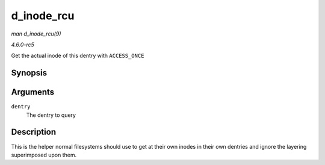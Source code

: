 .. -*- coding: utf-8; mode: rst -*-

.. _API-d-inode-rcu:

===========
d_inode_rcu
===========

*man d_inode_rcu(9)*

*4.6.0-rc5*

Get the actual inode of this dentry with ``ACCESS_ONCE``


Synopsis
========

.. c:function:: struct inode * d_inode_rcu( const struct dentry * dentry )

Arguments
=========

``dentry``
    The dentry to query


Description
===========

This is the helper normal filesystems should use to get at their own
inodes in their own dentries and ignore the layering superimposed upon
them.


.. ------------------------------------------------------------------------------
.. This file was automatically converted from DocBook-XML with the dbxml
.. library (https://github.com/return42/sphkerneldoc). The origin XML comes
.. from the linux kernel, refer to:
..
.. * https://github.com/torvalds/linux/tree/master/Documentation/DocBook
.. ------------------------------------------------------------------------------
